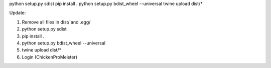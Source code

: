 python setup.py sdist
pip install .
python setup.py bdist_wheel --universal
twine upload dist/*


Update:

1. Remove all files in dist/ and .egg/
2. python setup.py sdist
3. pip install .
4. python setup.py bdist_wheel --universal
5. twine upload dist/*
6. Login (ChickenProMeister)